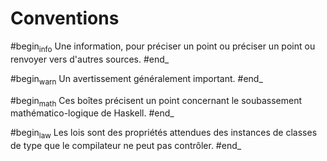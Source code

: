 























* Conventions
  :PROPERTIES:
  :CUSTOM_ID: conventions
  :END:

#begin_info Une information, pour préciser un point ou préciser un point
ou renvoyer vers d'autres sources. #end_

#begin_warn Un avertissement généralement important. #end_

#begin_math Ces boîtes précisent un point concernant le soubassement
mathématico-logique de Haskell. #end_

#begin_law Les lois sont des propriétés attendues des instances de
classes de type que le compilateur ne peut pas contrôler. #end_
